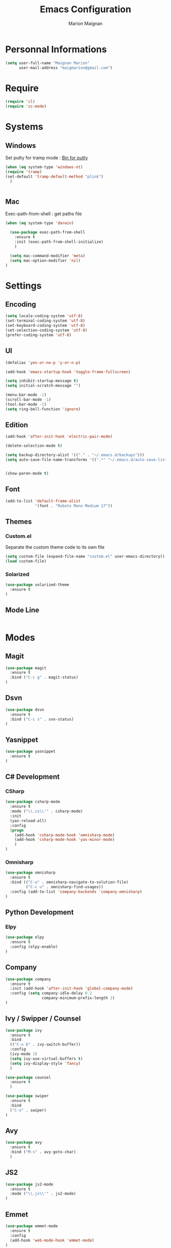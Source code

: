 #+TITLE: Emacs Configuration
#+AUTHOR: Marion Maignan

* Personnal Informations
#+begin_src emacs-lisp
(setq user-full-name "Maignan Marion"
      user-mail-address "maigmarion@gmail.com")
#+end_src  
* Require
#+BEGIN_SRC emacs-lisp
  (require 'cl)
  (require 'cc-mode)
#+END_SRC
* Systems
** Windows
   Set putty for tramp mode : [[http://www.chiark.greenend.org.uk/~sgtatham/putty/download.html][Bin for putty]]
#+BEGIN_SRC emacs-lisp
  (when (eq system-type 'windows-nt)
  (require 'tramp)
  (set-default 'tramp-default-method "plink")
    )


#+END_SRC
** Mac
Exec-path-from-shell : get paths file  

#+BEGIN_SRC emacs-lisp
  (when (eq system-type 'darwin)

    (use-package exec-path-from-shell
      :ensure t
      :init (exec-path-from-shell-initialize)
      )

    (setq mac-command-modifier 'meta)
    (setq mac-option-modifier 'nil)
  )
#+END_SRC

* Settings
** Encoding
#+BEGIN_SRC emacs-lisp
  (setq locale-coding-system 'utf-8)
  (set-terminal-coding-system 'utf-8)
  (set-keyboard-coding-system 'utf-8)
  (set-selection-coding-system 'utf-8)
  (prefer-coding-system 'utf-8)
#+END_SRC

** UI
#+BEGIN_SRC emacs-lisp
  (defalias 'yes-or-no-p 'y-or-n-p)

  (add-hook 'emacs-startup-hook 'toggle-frame-fullscreen)

  (setq inhibit-startup-message t)
  (setq initial-scratch-message "")

  (menu-bar-mode -1)
  (scroll-bar-mode -1)
  (tool-bar-mode -1)
  (setq ring-bell-function 'ignore)

#+END_SRC
   
** Edition

#+BEGIN_SRC emacs-lisp
  (add-hook 'after-init-hook 'electric-pair-mode)

  (delete-selection-mode t)

  (setq backup-directory-alist '(("." . "~/.emacs.d/backups")))
  (setq auto-save-file-name-transforms '((".*" "~/.emacs.d/auto-save-list" t)))


  (show-paren-mode t)

#+END_SRC

** Font
#+BEGIN_SRC emacs-lisp
  (add-to-list 'default-frame-alist
               '(font . "Roboto Mono Medium 17"))
#+END_SRC

** Themes
*** Custom.el 
Separate the custom theme code to its own file

#+BEGIN_SRC emacs-lisp
  (setq custom-file (expand-file-name "custom.el" user-emacs-directory))
  (load custom-file)
#+END_SRC
*** Solarized
#+BEGIN_SRC emacs-lisp
  (use-package solarized-theme
    :ensure t
  )
#+END_SRC

** Mode Line
#+BEGIN_SRC emacs-lisp

#+END_SRC
* Modes
** Magit
   #+BEGIN_SRC emacs-lisp
  (use-package magit
    :ensure t
    :bind ("C-c g" . magit-status)
  )
   #+END_SRC
** Dsvn
   #+BEGIN_SRC emacs-lisp
  (use-package dsvn
    :ensure t
    :bind ("C-c s" . svn-status)
  )
   #+END_SRC
** Yasnippet
   
   #+BEGIN_SRC emacs-lisp
  (use-package yasnippet
    :ensure t
  )
   #+END_SRC
   
** C# Development
*** CSharp 
    #+BEGIN_SRC emacs-lisp
  (use-package csharp-mode
    :ensure t
    :mode ("\\.cs\\'" . csharp-mode)
    :init
    (yas-reload-all)
    :config
    (progn
      (add-hook 'csharp-mode-hook 'omnisharp-mode)
      (add-hook 'csharp-mode-hook 'yas-minor-mode)
      )   
  )
    #+END_SRC
    
*** Omnisharp
    #+BEGIN_SRC emacs-lisp
      (use-package omnisharp
        :ensure t
        :bind (("C-u" . omnisharp-navigate-to-solution-file)
               ("C-c u" . omnisharp-find-usages))
        :config (add-to-list 'company-backends 'company-omnisharp)
      )
    #+END_SRC
** Python Development
*** Elpy
    #+BEGIN_SRC emacs-lisp
  (use-package elpy
    :ensure t
    :config (elpy-enable)
  )
    #+END_SRC
** Company
   #+BEGIN_SRC emacs-lisp
  (use-package company
    :ensure t
    :init (add-hook 'after-init-hook 'global-company-mode)
    :config (setq company-idle-delay 0.2
                  company-minimum-prefix-length 2)  
  )
   #+END_SRC
   
** Ivy / Swipper / Counsel
   #+BEGIN_SRC emacs-lisp
  (use-package ivy
    :ensure t
    :bind
    (("C-x b" . ivy-switch-buffer))
    :config
    (ivy-mode 1)
    (setq ivy-use-virtual-buffers t)
    (setq ivy-display-style 'fancy)  
    )

  (use-package counsel
    :ensure t
    )

  (use-package swiper
    :ensure t
    :bind
    ("C-s" . swiper)
  )
   #+END_SRC
** Avy
   #+BEGIN_SRC emacs-lisp
  (use-package avy
    :ensure t
    :bind ("M-s" . avy-goto-char)
    )
   #+END_SRC
** JS2
   #+BEGIN_SRC emacs-lisp
  (use-package js2-mode
    :ensure t
    :mode ("\\.js\\'" . js2-mode)
  )
   #+END_SRC
** Emmet
   #+BEGIN_SRC emacs-lisp
  (use-package emmet-mode
    :ensure t
    :config
    (add-hook 'web-mode-hook 'emmet-mode)
  )
   #+END_SRC
** Web Mode
   #+BEGIN_SRC emacs-lisp
  (use-package web-mode
    :ensure t
    :mode ("\\.html\\'" . web-mode)
  )
   #+END_SRC
   
** Flycheck
   #+BEGIN_SRC emacs-lisp
  (use-package flycheck
    :ensure t
    :init
    (global-flycheck-mode t)
  )
   #+END_SRC
** Org Bullet
   #+BEGIN_SRC emacs-lisp
  (use-package org-bullets
    :ensure t
    :config
    (add-hook 'org-mode-hook (lambda () (org-bullets-mode 1)))
  )
   #+END_SRC
** Move Text
   #+BEGIN_SRC emacs-lisp
  (use-package move-text
    :ensure t
    :config
    (move-text-default-bindings)
  )
   #+END_SRC
** Rest Client
   #+BEGIN_SRC emacs-lisp
  (use-package restclient
    :ensure t
  )
   #+END_SRC
** Json Reformat
   #+BEGIN_SRC emacs-lisp
  (use-package json-reformat
    :ensure t
  )
   #+END_SRC
** Circe
   Not working properly yet. Probably need to set TLS correctly
   #+BEGIN_SRC emacs-lisp
  (setq freenode-password "dob260989")

  (use-package circe
    :ensure t
    :config
    (setq circe-network-options
        `(("Freenode"
           :nick "triplem_161"
           :channels ("#emacs")
           :nickserv-password ,freenode-password)))
  )
   #+END_SRC
** Google this
   #+BEGIN_SRC emacs-lisp
     (use-package google-this
       :ensure t
       :bind ("C-c w" . google-this-search)
       :init
       (google-this-mode t)
     )
   #+END_SRC
** Org Capture
#+BEGIN_SRC emacs-lisp
   (setq org-default-notes-file "C:/Users/Marion/Desktop/test.org")
#+END_SRC


  (define-key global-map "\C-c t" 'org-capture)
#+END_SRC
